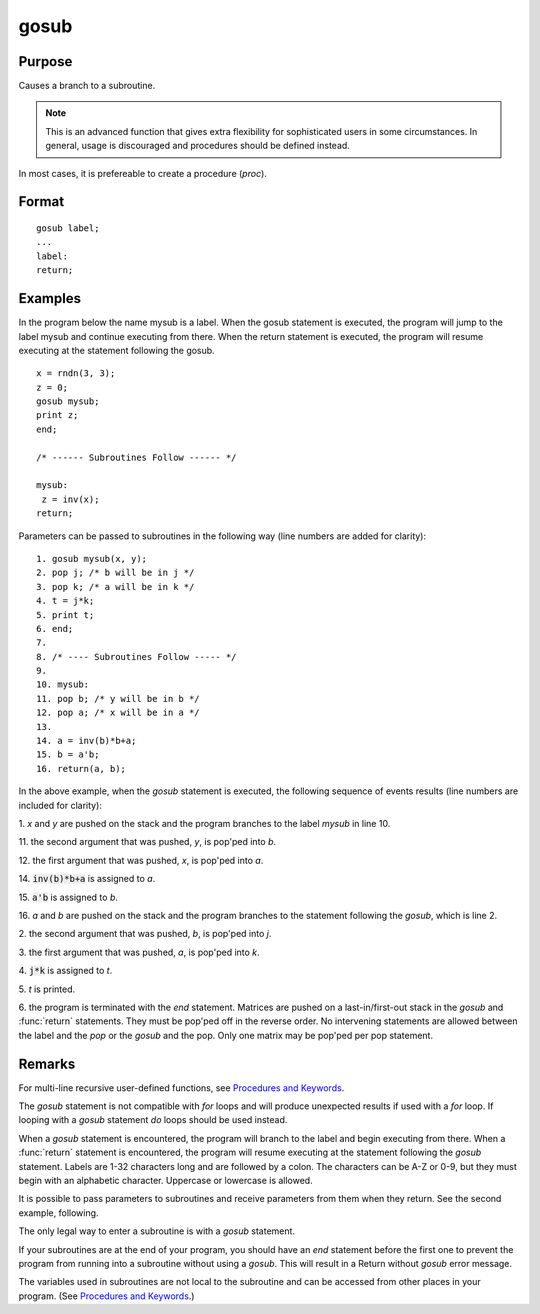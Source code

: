 
gosub
==============================================

Purpose
----------------

Causes a branch to a subroutine.

.. NOTE:: This is an advanced function that gives extra flexibility for sophisticated users in some circumstances. In general, usage is discouraged and procedures should be defined instead.

In most cases, it is prefereable to create a procedure (`proc`).

.. _gosub:
.. index:: gosub

Format
----------------

::

    gosub label;
    ...
    label:
    return;

Examples
----------------
In the program below the name mysub is a label. When the gosub
statement is executed, the program will jump to the label mysub and
continue executing from there. When the return statement is
executed, the program will resume executing at the statement following the gosub.

::

    x = rndn(3, 3);
    z = 0;
    gosub mysub;
    print z;
    end;

    /* ------ Subroutines Follow ------ */

    mysub:
     z = inv(x);
    return;

Parameters can be passed to subroutines in the following way (line numbers are added for clarity):

::

     1. gosub mysub(x, y);
     2. pop j; /* b will be in j */
     3. pop k; /* a will be in k */
     4. t = j*k;
     5. print t;
     6. end;
     7.
     8. /* ---- Subroutines Follow ----- */
     9.
     10. mysub:
     11. pop b; /* y will be in b */
     12. pop a; /* x will be in a */
     13.
     14. a = inv(b)*b+a;
     15. b = a'b;
     16. return(a, b);

In the above example, when the `gosub` statement is
executed, the following sequence of events results (line numbers are included for clarity):

1.
*x* and *y* are pushed on the stack and the program branches to the label *mysub* in line 10.

11.
the second argument that was pushed, *y*, is pop'ped into *b*.

12.
the first argument that was pushed, *x*, is pop'ped into *a*.

14.
:code:`inv(b)*b+a` is assigned to *a*.

15.
:code:`a'b` is assigned to *b*.

16.
*a* and *b* are pushed on the stack and the program branches to the statement following the `gosub`, which is line 2.

2.
the second argument that was pushed, *b*, is pop'ped into *j*.

3.
the first argument that was pushed, *a*, is pop'ped into *k*.

4.
:code:`j*k` is assigned to *t*.

5.
*t* is printed.

6.
the program is terminated with the *end* statement.
Matrices are pushed on a last-in/first-out stack in
the `gosub` and :func:`return` statements. They must be
pop'ped off in the reverse order. No intervening
statements are allowed between the label and the `pop`
or the `gosub` and the pop. Only one matrix may be
pop'ped per pop statement.

Remarks
-------

For multi-line recursive user-defined functions, see `Procedures and Keywords <PK-ProceduresandKeywords.html>`_.

The `gosub` statement is not compatible with `for` loops and will produce unexpected results if used with a `for` loop. If looping with a `gosub` statement `do` loops should be used instead. 

When a `gosub` statement is encountered, the program will branch to the
label and begin executing from there. When a :func:`return` statement is
encountered, the program will resume executing at the statement
following the `gosub` statement. Labels are 1-32 characters long and are
followed by a colon. The characters can be A-Z or 0-9, but they must
begin with an alphabetic character. Uppercase or lowercase is allowed.

It is possible to pass parameters to subroutines and receive parameters
from them when they return. See the second example, following.

The only legal way to enter a subroutine is with a `gosub` statement.

If your subroutines are at the end of your program, you should have an
`end` statement before the first one to prevent the program from running
into a subroutine without using a `gosub`. This will result in a Return
without `gosub` error message.

The variables used in subroutines are not local to the subroutine and
can be accessed from other places in your program. (See `Procedures and Keywords <PK-ProceduresandKeywords.html>`_.)


.. seealso:: Functions `goto`, `proc`, `pop`, :func:`return`
